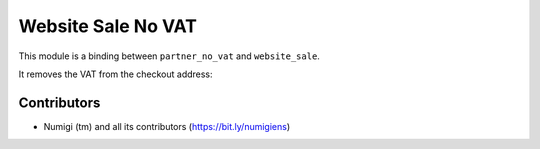 Website Sale No VAT
===================
This module is a binding between ``partner_no_vat`` and ``website_sale``.

It removes the VAT from the checkout address:

.. image:: static/description/checkout_address_with_vat_hidden.png

Contributors
------------
* Numigi (tm) and all its contributors (https://bit.ly/numigiens)
